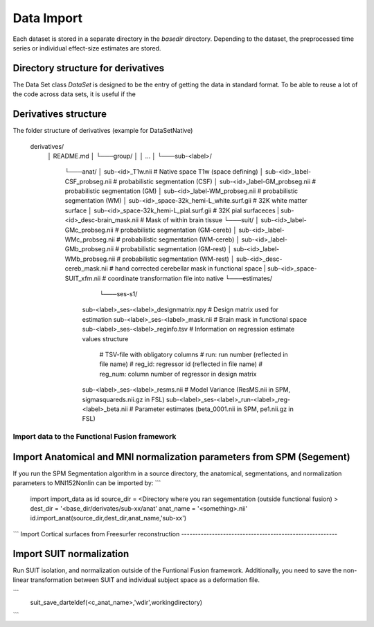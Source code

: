 Data Import
###########

Each dataset is stored in a separate directory in the `basedir` directory. Depending to the dataset, the preprocessed time series or individual effect-size estimates are stored.

Directory structure for derivatives
-----------------------------------
The Data Set class `DataSet` is designed to be the entry of getting the data in standard format. To be able to reuse a lot of the code across data sets, it is useful if the

Derivatives structure
---------------------
The folder structure of derivatives (example for DataSetNative)

    derivatives/
        │   README.md
        │
        └───group/
        │
        │       ...
        │
        └───sub-<label>/
                └───anat/
                │       sub-<id>_T1w.nii                             # Native space T1w (space defining)
                │       sub-<id>_label-CSF_probseg.nii               # probabilistic segmentation (CSF)
                │       sub-<id>_label-GM_probseg.nii                # probabilistic segmentation (GM)
                │       sub-<id>_label-WM_probseg.nii                # probabilistic segmentation (WM)
                │       sub-<id>_space-32k_hemi-L_white.surf.gii     # 32K white matter surface
                │       sub-<id>_space-32k_hemi-L_pial.surf.gii      # 32K pial surfaceces
                |       sub-<id>_desc-brain_mask.nii                 # Mask of within brain tissue
                └───suit/
                │       sub-<id>_label-GMc_probseg.nii                # probabilistic segmentation (GM-cereb)
                │       sub-<id>_label-WMc_probseg.nii                # probabilistic segmentation (WM-cereb)
                │       sub-<id>_label-GMb_probseg.nii                # probabilistic segmentation (GM-rest)
                │       sub-<id>_label-WMb_probseg.nii                # probabilistic segmentation (WM-rest)
                │       sub-<id>_desc-cereb_mask.nii                  # hand corrected cerebellar mask in functional space               
                |       sub-<id>_space-SUIT_xfm.nii                   # coordinate transformation file into native
                └───estimates/
        			└───ses-s1/
                            sub-<label>_ses-<label>_designmatrix.npy                    # Design matrix used for estimation
                            sub-<label>_ses-<label>_mask.nii                            # Brain mask in functional space
                            sub-<label>_ses-<label>_reginfo.tsv                         # Information on regression estimate values structure
                                                                                        # TSV-file with obligatory columns
                                                                                        #      run: run number (reflected in file name)
                                                                                        #      reg_id: regressor id (reflected in file name)
                                                                                        #      reg_num: column number of regressor in design matrix
                            sub-<label>_ses-<label>_resms.nii                           # Model Variance (ResMS.nii in SPM, sigmasquareds.nii.gz in FSL)
                            sub-<label>_ses-<label>_run-<label>_reg-<label>_beta.nii    # Parameter estimates (beta_0001.nii in SPM, pe1.nii.gz in FSL)


Import data to the Functional Fusion framework
==============================================

Import Anatomical and MNI normalization parameters from SPM (Segement)
----------------------------------------------------------------------

If you run the SPM Segmentation algorithm in a source directory, the anatomical, segmentations, and normalization parameters to MNI152Nonlin can be imported by: 
```
    import import_data as id
    source_dir = <Directory where you ran segementation (outside functional fusion) >
    dest_dir = '<base_dir/derivates/sub-xx/anat'
    anat_name = '<something>.nii' 
    id.import_anat(source_dir,dest_dir,anat_name,'sub-xx') 
```
Import Cortical surfaces from Freesurfer reconstruction 
--------------------------------------------------------

Import SUIT normalization
-------------------------
Run SUIT isolation, and normalization outside of the Funtional Fusion framework. Additionally, you need to save the non-linear transformation between SUIT and individual subject space as a deformation file. 

```
    suit_save_darteldef(<c_anat_name>,'wdir',workingdirectory)
```
